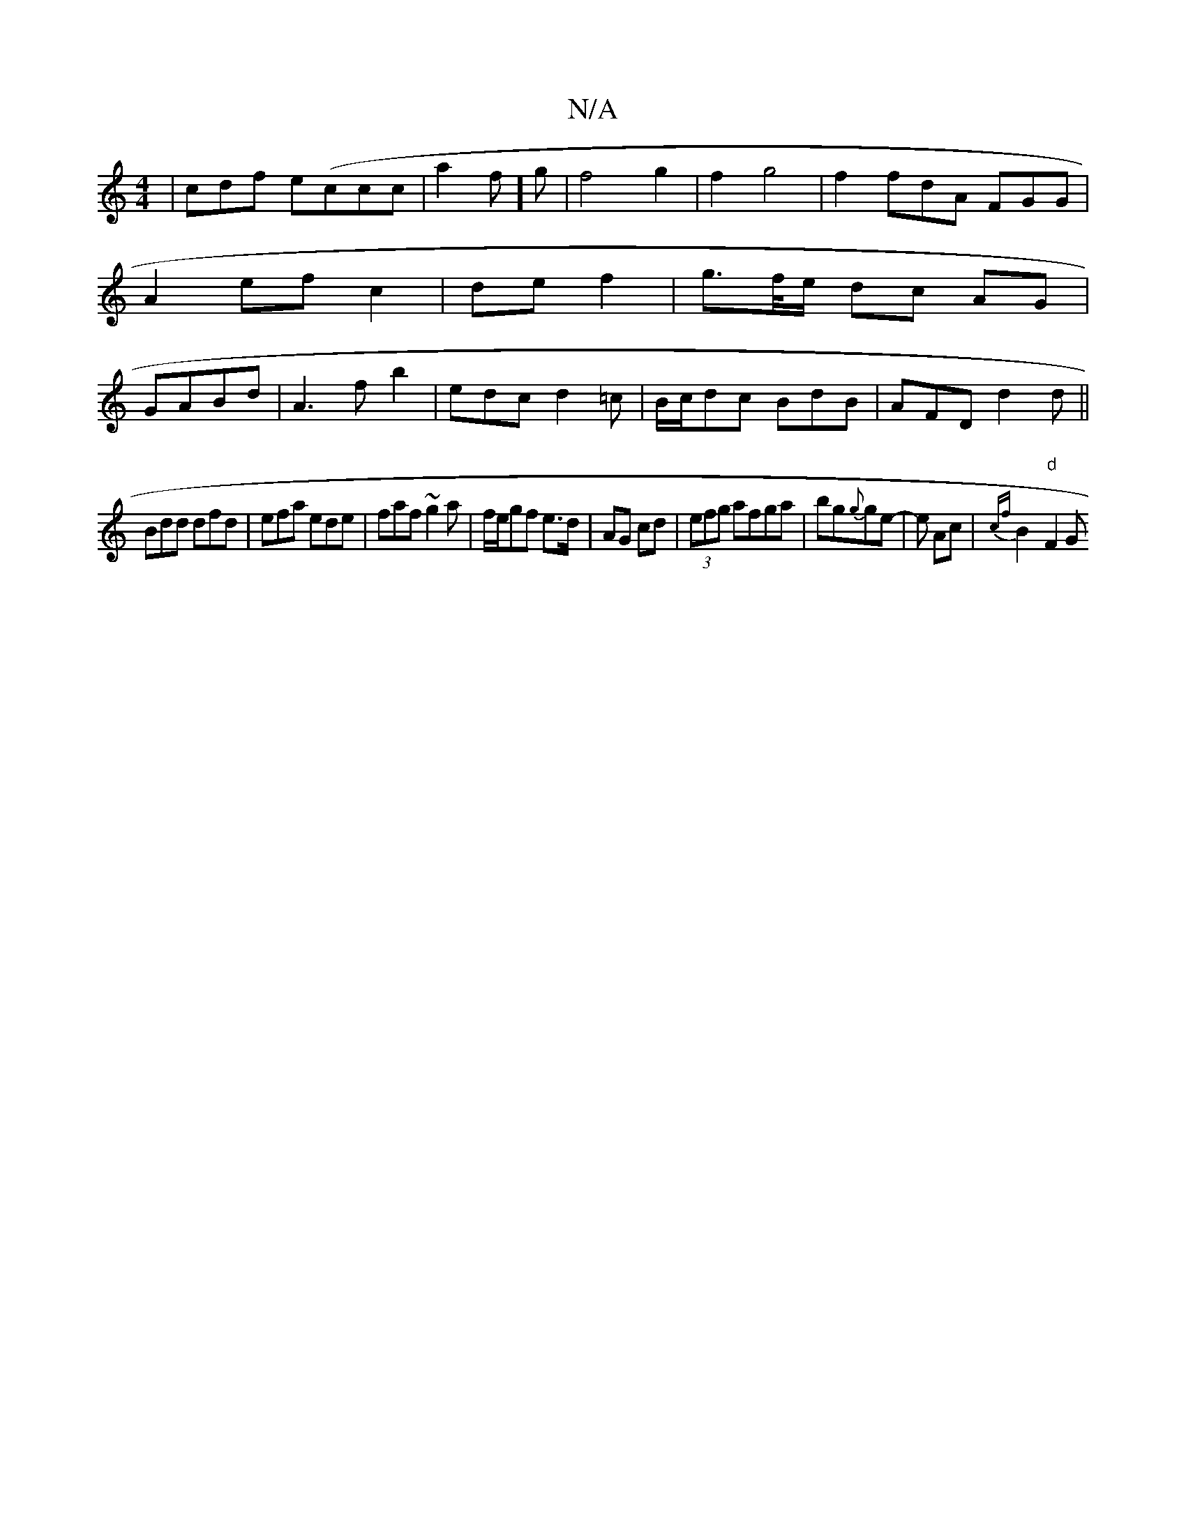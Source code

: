 X:1
T:N/A
M:4/4
R:N/A
K:Cmajor
|cdf e(ccc|a2f]g | f4g2|f2g4|f2fdA FGG|A2ef c2|de- f2|g>f/e/ dc AG|GABd |A3f b2|edcd2=c|B/c/dc BdB|AFD d2d||
Bdd dfd|efa ede|faf ~g2 a|f/e/gf e3/2d/2 | AG cd|(3efg afga|bg{g}ge | -e Ac | {cf}B2-"d"F2G